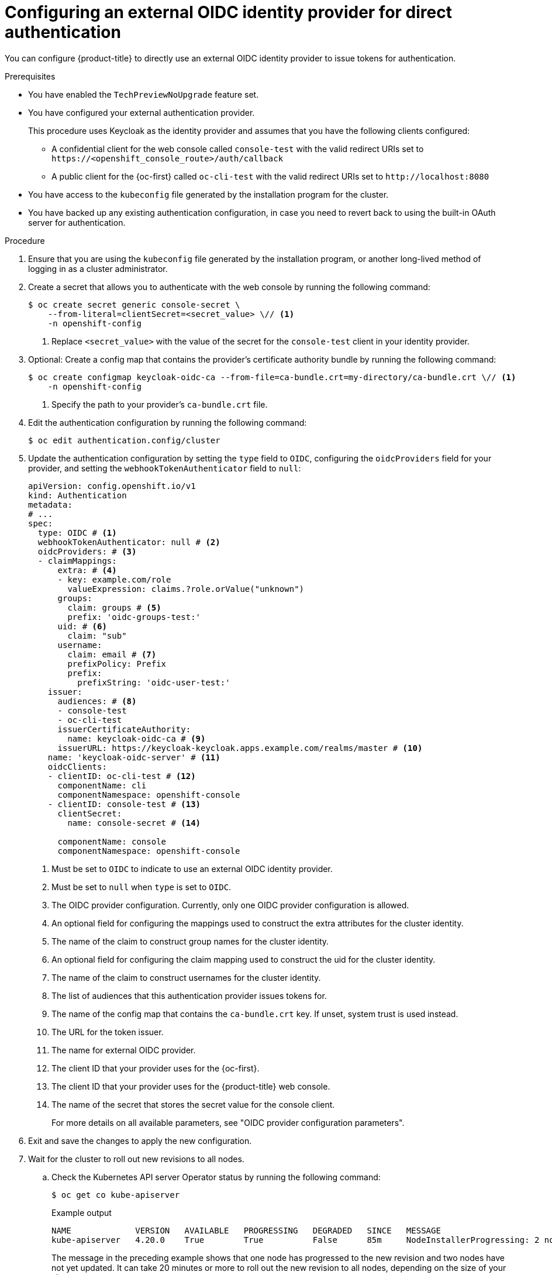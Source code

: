 // Module included in the following assemblies:
//
// * authentication/external-auth.adoc

:_mod-docs-content-type: PROCEDURE
[id="external-auth-configuring_{context}"]
= Configuring an external OIDC identity provider for direct authentication

You can configure {product-title} to directly use an external OIDC identity provider to issue tokens for authentication.

.Prerequisites

* You have enabled the `TechPreviewNoUpgrade` feature set.
* You have configured your external authentication provider.
+
This procedure uses Keycloak as the identity provider and assumes that you have the following clients configured:

** A confidential client for the web console called `console-test` with the valid redirect URIs set to [x-]`https://<openshift_console_route>/auth/callback`

** A public client for the {oc-first} called `oc-cli-test` with the valid redirect URIs set to [x-]`http://localhost:8080`

* You have access to the `kubeconfig` file generated by the installation program for the cluster.
* You have backed up any existing authentication configuration, in case you need to revert back to using the built-in OAuth server for authentication.

.Procedure

. Ensure that you are using the `kubeconfig` file generated by the installation program, or another long-lived method of logging in as a cluster administrator.

. Create a secret that allows you to authenticate with the web console by running the following command:
+
[source,terminal]
----
$ oc create secret generic console-secret \
    --from-literal=clientSecret=<secret_value> \// <1>
    -n openshift-config
----
<1> Replace `<secret_value>` with the value of the secret for the `console-test` client in your identity provider.

. Optional: Create a config map that contains the provider's certificate authority bundle by running the following command:
+
[source,terminal]
----
$ oc create configmap keycloak-oidc-ca --from-file=ca-bundle.crt=my-directory/ca-bundle.crt \// <1>
    -n openshift-config
----
<1> Specify the path to your provider's `ca-bundle.crt` file.

. Edit the authentication configuration by running the following command:
+
[source,terminal]
----
$ oc edit authentication.config/cluster
----

. Update the authentication configuration by setting the `type` field to `OIDC`, configuring the `oidcProviders` field for your provider, and setting the `webhookTokenAuthenticator` field to `null`:
+
[source,yaml]
----
apiVersion: config.openshift.io/v1
kind: Authentication
metadata:
# ...
spec:
  type: OIDC # <1>
  webhookTokenAuthenticator: null # <2>
  oidcProviders: # <3>
  - claimMappings:
      extra: # <4>
      - key: example.com/role
        valueExpression: claims.?role.orValue("unknown")
      groups:
        claim: groups # <5>
        prefix: 'oidc-groups-test:'
      uid: # <6>
        claim: "sub"
      username:
        claim: email # <7>
        prefixPolicy: Prefix
        prefix:
          prefixString: 'oidc-user-test:'
    issuer:
      audiences: # <8>
      - console-test
      - oc-cli-test
      issuerCertificateAuthority:
        name: keycloak-oidc-ca # <9>
      issuerURL: https://keycloak-keycloak.apps.example.com/realms/master # <10>
    name: 'keycloak-oidc-server' # <11>
    oidcClients:
    - clientID: oc-cli-test # <12>
      componentName: cli
      componentNamespace: openshift-console
    - clientID: console-test # <13>
      clientSecret:
        name: console-secret # <14>

      componentName: console
      componentNamespace: openshift-console
----
<1> Must be set to `OIDC` to indicate to use an external OIDC identity provider.
<2> Must be set to `null` when `type` is set to `OIDC`.
<3> The OIDC provider configuration. Currently, only one OIDC provider configuration is allowed.
<4> An optional field for configuring the mappings used to construct the extra attributes for the cluster identity.
<5> The name of the claim to construct group names for the cluster identity.
<6> An optional field for configuring the claim mapping used to construct the uid for the cluster identity.
<7> The name of the claim to construct usernames for the cluster identity.
<8> The list of audiences that this authentication provider issues tokens for.
<9> The name of the config map that contains the `ca-bundle.crt` key. If unset, system trust is used instead.
<10> The URL for the token issuer.
<11> The name for external OIDC provider.
<12> The client ID that your provider uses for the {oc-first}.
<13> The client ID that your provider uses for the {product-title} web console.
<14> The name of the secret that stores the secret value for the console client.
+
For more details on all available parameters, see "OIDC provider configuration parameters".

. Exit and save the changes to apply the new configuration.

. Wait for the cluster to roll out new revisions to all nodes.

.. Check the Kubernetes API server Operator status by running the following command:
+
[source,terminal]
----
$ oc get co kube-apiserver
----
+
.Example output
[source,terminal]
----
NAME             VERSION   AVAILABLE   PROGRESSING   DEGRADED   SINCE   MESSAGE
kube-apiserver   4.20.0    True        True          False      85m     NodeInstallerProgressing: 2 node are at revision 8; 1 node is at revision 10
----
+
The message in the preceding example shows that one node has progressed to the new revision and two nodes have not yet updated. It can take 20 minutes or more to roll out the new revision to all nodes, depending on the size of your cluster.

.. To troubleshoot any issues, you can also check the Cluster Authentication Operator and `kube-apiserver` pod logs for errors.

.Verification

. Verify that you can log in to the {oc-first} by authenticating with your identity provider:

.. Log in by running the following command:
+
[source,terminal]
----
$ oc login --exec-plugin=oc-oidc \// <1>
    --issuer-url=https://keycloak-keycloak.apps.example.com/realms/master \// <2>
    --client-id=oc-cli-test \// <3>
    --extra-scopes=email --callback-port=8080 \
    --oidc-certificate-authority my-directory/ca-bundle.crt <4>
----
<1> Specify `oc-oidc` as the exec plugin type. Only a value of `oc-oidc` is allowed.
<2> Specify the issuer URL for your identity provider.
<3> Specify client ID for the {oc-first}.
<4> Specify the path to the `ca-bundle.crt` file on your local machine.
+
.Example output
[source,terminal]
----
Please visit the following URL in your browser: http://localhost:8080
----

.. Open http://localhost:8080 in a browser.

.. Authenticate with credentials from your identity provider.
+
After successfully authenticating, you should see a message similar to the following output in your terminal:
+
[source,terminal]
----
Logged into "https://api.my-cluster.example.com:6443" as "oidc-user-test:user1@example.com" from an external oidc issuer.
----

. Verify that you can log in to the {product-title} web console by authenticating with your identity provider:

.. Open the web console URL for your cluster in a browser.
+
You are redirected to your identity provider to log in.

.. Authenticate with credentials from your identity provider.
+
Verify that you logged in successfully and are redirected to the {product-title} web console.
